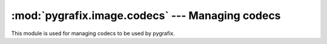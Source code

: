 :mod:`pygrafix.image.codecs` --- Managing codecs
================================================

.. module:: pygrafix.image.codecs
    :synopsis: Functions for registering and using codecs.

This module is used for managing codecs to be used by pygrafix.

.. exception:: ImageDecodeException

    The error raised when decoding an image fails.

.. exception:: ImageEncodeException

    The error raised when encoding an image fails.
